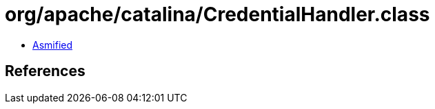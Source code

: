 = org/apache/catalina/CredentialHandler.class

 - link:CredentialHandler-asmified.java[Asmified]

== References

